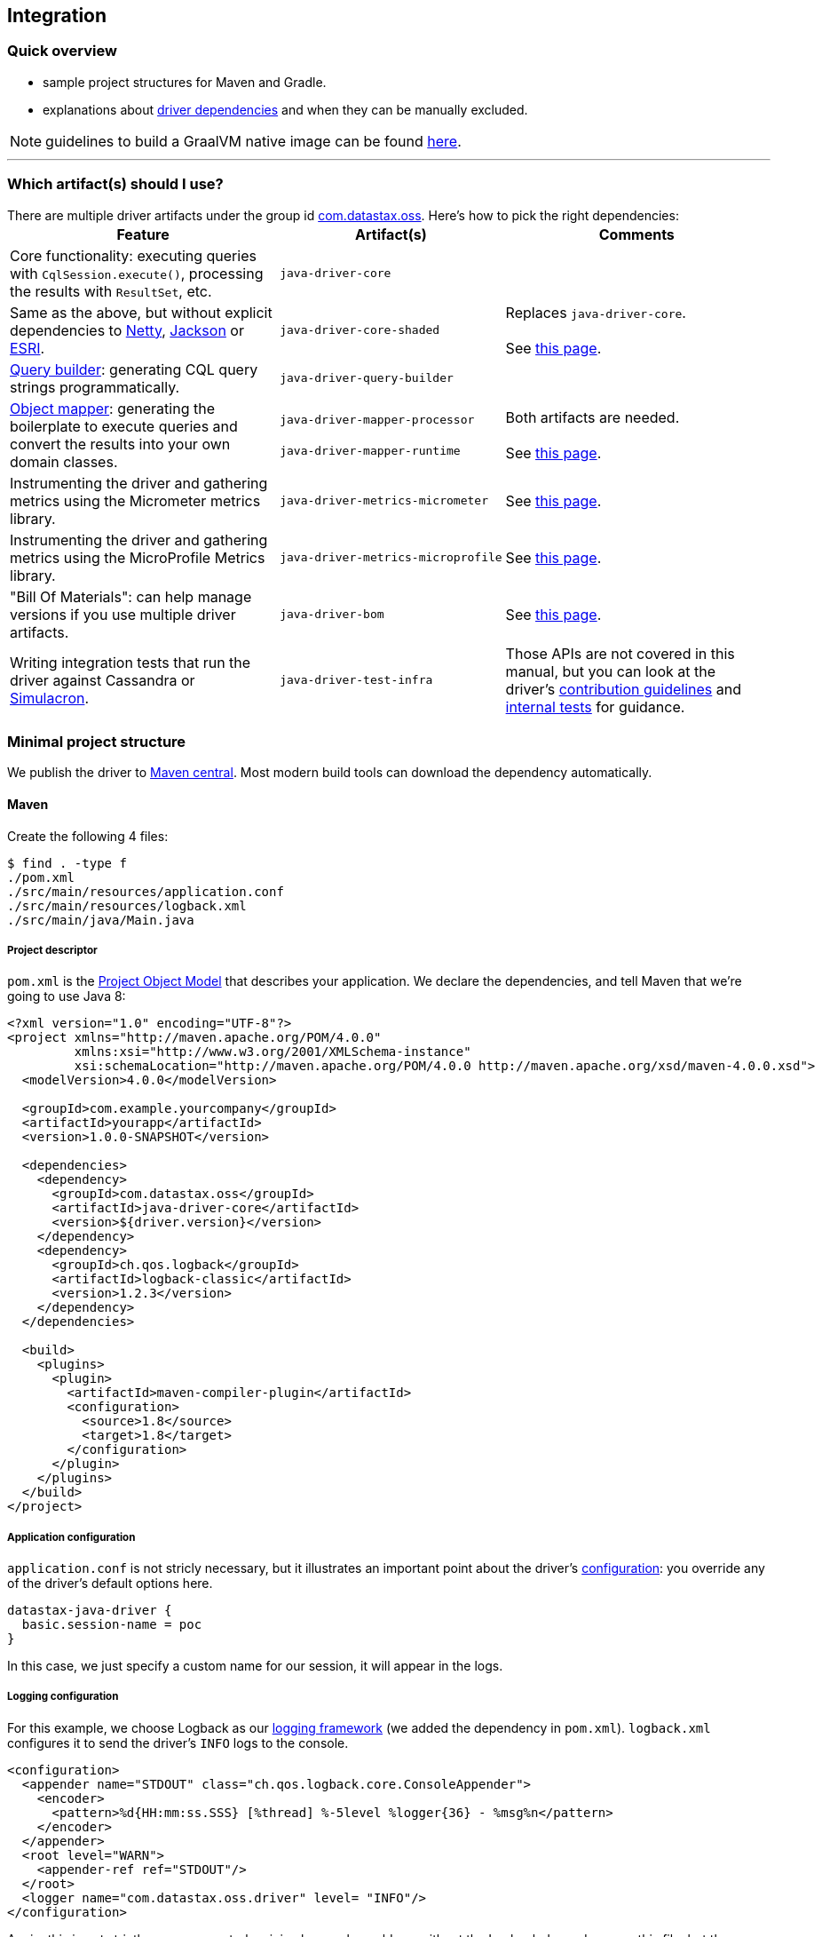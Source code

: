 == Integration

=== Quick overview

* sample project structures for Maven and Gradle.
* explanations about <<driver-dependencies,driver dependencies>> and when they can be manually excluded.

NOTE: guidelines to build a GraalVM native image can be found link:../graalvm[here].

'''

=== Which artifact(s) should I use?

There are multiple driver artifacts under the group id https://search.maven.org/search?q=g:com.datastax.oss[com.datastax.oss].
Here's how to pick the right dependencies:+++<table>++++++<tr>++++++<th>+++Feature+++</th>++++++<th>+++Artifact(s)+++</th>++++++<th>+++Comments+++</th>++++++</tr>+++
+++<tr>++++++<td>+++Core functionality: executing queries with +++<code>+++CqlSession.execute()+++</code>+++, processing the
    results with +++<code>+++ResultSet+++</code>+++, etc.+++</td>+++
  +++<td>++++++<code>+++java&#8209;driver&#8209;core+++</code>++++++</td>+++
  +++<td>++++++</td>++++++</tr>+++
+++<tr>++++++<td>+++Same as the above, but without explicit dependencies to +++<a href="#netty">+++Netty+++</a>+++,
    +++<a href="#jackson">+++Jackson+++</a>+++ or +++<a href="#esri">+++ESRI+++</a>+++.+++</td>+++
  +++<td>++++++<code>+++java&#8209;driver&#8209;core&#8209;shaded+++</code>++++++</td>+++
  +++<td>+++Replaces +++<code>+++java&#8209;driver&#8209;core+++</code>+++.+++<br>++++++</br>+++
    See +++<a href="../shaded_jar/">+++this page+++</a>+++.+++</td>++++++</tr>+++
+++<tr>++++++<td>++++++<a href="../../query_builder">+++Query builder+++</a>+++: generating CQL query strings programmatically.+++</td>+++
  +++<td>++++++<code>+++java&#8209;driver&#8209;query&#8209;builder+++</code>++++++</td>+++
  +++<td>++++++</td>++++++</tr>+++
+++<tr>++++++<td>++++++<a href="../../mapper">+++Object mapper+++</a>+++: generating the boilerplate to execute queries and
    convert the results into your own domain classes.+++</td>+++
  +++<td>++++++<code>+++java&#8209;driver&#8209;mapper&#8209;processor+++</code>++++++<br>++++++</br>+++
    +++<code>+++java&#8209;driver&#8209;mapper&#8209;runtime+++</code>++++++</td>+++
  +++<td>+++Both artifacts are needed.+++<br>++++++</br>+++
    See +++<a href="../../mapper/config/">+++this page+++</a>+++.+++</td>++++++</tr>+++
+++<tr>++++++<td>+++Instrumenting the driver and gathering metrics using the Micrometer metrics library.+++</td>+++
  +++<td>++++++<code>+++java&#8209;driver&#8209;metrics&#8209;micrometer+++</code>++++++</td>+++
  +++<td>+++See +++<a href="../metrics/">+++this page+++</a>+++.+++</td>++++++</tr>+++
+++<tr>++++++<td>+++Instrumenting the driver and gathering metrics using the MicroProfile Metrics library.+++</td>+++
  +++<td>++++++<code>+++java&#8209;driver&#8209;metrics&#8209;microprofile+++</code>++++++</td>+++
  +++<td>+++See +++<a href="../metrics/">+++this page+++</a>+++.+++</td>++++++</tr>+++
+++<tr>++++++<td>+++"Bill Of Materials": can help manage versions if you use multiple driver artifacts.+++</td>+++
  +++<td>++++++<code>+++java&#8209;driver&#8209;bom+++</code>++++++</td>+++
  +++<td>+++See +++<a href="../bom/">+++this page+++</a>+++.+++</td>++++++</tr>+++
+++<tr>++++++<td>+++Writing integration tests that run the driver against Cassandra or +++<a href="https://github.com/datastax/simulacron">+++Simulacron+++</a>+++.+++</td>+++
  +++<td>++++++<code>+++java&#8209;driver&#8209;test&#8209;infra+++</code>++++++</td>+++
  +++<td>+++Those APIs are not covered in this manual, but you can look at the driver's +++<a href="https://github.com/datastax/java-driver/blob/4.x/CONTRIBUTING.md#integration-tests">+++contribution
    guidelines+++</a>+++ and +++<a href="https://github.com/datastax/java-driver/tree/4.x/integration-tests">+++internal tests+++</a>+++ for
    guidance.+++</td>++++++</tr>++++++</table>+++

=== Minimal project structure

We publish the driver to https://search.maven.org/#search%7Cga%7C1%7Ccom.datastax.oss[Maven central].
Most modern build tools can download the dependency automatically.

==== Maven

Create the following 4 files:

 $ find . -type f
 ./pom.xml
 ./src/main/resources/application.conf
 ./src/main/resources/logback.xml
 ./src/main/java/Main.java

===== Project descriptor

`pom.xml` is the https://maven.apache.org/guides/introduction/introduction-to-the-pom.html[Project Object Model] that describes your application.
We declare the dependencies, and tell Maven that we're going to use Java 8:

[,xml]
----
<?xml version="1.0" encoding="UTF-8"?>
<project xmlns="http://maven.apache.org/POM/4.0.0"
         xmlns:xsi="http://www.w3.org/2001/XMLSchema-instance"
         xsi:schemaLocation="http://maven.apache.org/POM/4.0.0 http://maven.apache.org/xsd/maven-4.0.0.xsd">
  <modelVersion>4.0.0</modelVersion>

  <groupId>com.example.yourcompany</groupId>
  <artifactId>yourapp</artifactId>
  <version>1.0.0-SNAPSHOT</version>

  <dependencies>
    <dependency>
      <groupId>com.datastax.oss</groupId>
      <artifactId>java-driver-core</artifactId>
      <version>${driver.version}</version>
    </dependency>
    <dependency>
      <groupId>ch.qos.logback</groupId>
      <artifactId>logback-classic</artifactId>
      <version>1.2.3</version>
    </dependency>
  </dependencies>

  <build>
    <plugins>
      <plugin>
        <artifactId>maven-compiler-plugin</artifactId>
        <configuration>
          <source>1.8</source>
          <target>1.8</target>
        </configuration>
      </plugin>
    </plugins>
  </build>
</project>
----

===== Application configuration

`application.conf` is not stricly necessary, but it illustrates an important point about the driver's link:../configuration/[configuration]: you override any of the driver's default options here.

----
datastax-java-driver {
  basic.session-name = poc
}
----

In this case, we just specify a custom name for our session, it will appear in the logs.

===== Logging configuration

For this example, we choose Logback as our link:../logging/[logging framework] (we added the dependency in `pom.xml`).
`logback.xml` configures it to send the driver's `INFO` logs to the console.

[,xml]
----
<configuration>
  <appender name="STDOUT" class="ch.qos.logback.core.ConsoleAppender">
    <encoder>
      <pattern>%d{HH:mm:ss.SSS} [%thread] %-5level %logger{36} - %msg%n</pattern>
    </encoder>
  </appender>
  <root level="WARN">
    <appender-ref ref="STDOUT"/>
  </root>
  <logger name="com.datastax.oss.driver" level= "INFO"/>
</configuration>
----

Again, this is not strictly necessary: a truly minimal example could run without the Logback dependency, or this file;
but the default behavior is a bit verbose.

===== Main class

`Main.java` is the canonical example introduced in our link:../#quick-start[quick start];
it connects to Cassandra, queries the server version and prints it:

[,java]
----
import com.datastax.oss.driver.api.core.CqlSession;
import com.datastax.oss.driver.api.core.cql.ResultSet;

public class Main {
  public static void main(String[] args) {
    try (CqlSession session = CqlSession.builder().build()) {
      ResultSet rs = session.execute("SELECT release_version FROM system.local");
      System.out.println(rs.one().getString(0));
    }
  }
}
----

Make sure you have a Cassandra instance running on 127.0.0.1:9042 (otherwise, you use https://docs.datastax.com/en/drivers/java/4.14/com/datastax/oss/driver/api/core/session/SessionBuilder.html#addContactPoint-java.net.InetSocketAddress-[CqlSession.builder().addContactPoint()] to use a different address).

===== Running

To launch the program from the command line, use:

 $ mvn compile exec:java -Dexec.mainClass=Main

You should see output similar to:

----
...
[INFO] ------------------------------------------------------------------------
[INFO] Building yourapp 1.0.0-SNAPSHOT
[INFO] ------------------------------------------------------------------------
... (at this point, Maven will download the dependencies the first time)
[INFO] --- maven-resources-plugin:2.6:resources (default-resources) @ yourapp ---
[WARNING] Using platform encoding (UTF-8 actually) to copy filtered resources, i.e. build is platform dependent!
[INFO] Copying 1 resource
[INFO]
[INFO] --- maven-compiler-plugin:2.5.1:compile (default-compile) @ yourapp ---
[INFO] Nothing to compile - all classes are up to date
[INFO]
[INFO] --- exec-maven-plugin:1.3.1:java (default-cli) @ yourapp ---
11:39:45.355 [Main.main()] INFO  c.d.o.d.i.c.DefaultMavenCoordinates - DataStax Java driver for Apache Cassandra(R) (com.datastax.oss:java-driver-core) version 4.0.1
11:39:45.648 [poc-admin-0] INFO  c.d.o.d.internal.core.time.Clock - Using native clock for microsecond precision
11:39:45.649 [poc-admin-0] INFO  c.d.o.d.i.c.metadata.MetadataManager - [poc] No contact points provided, defaulting to /127.0.0.1:9042
3.11.2
[INFO] ------------------------------------------------------------------------
[INFO] BUILD SUCCESS
[INFO] ------------------------------------------------------------------------
[INFO] Total time: 11.777 s
[INFO] Finished at: 2018-06-18T11:32:49-08:00
[INFO] Final Memory: 16M/277M
[INFO] ------------------------------------------------------------------------
----

==== Gradle

https://guides.gradle.org/creating-new-gradle-builds/[Initialize a new project] with Gradle.

Modify `build.gradle` to add the dependencies:

[,groovy]
----
group 'com.example.yourcompany'
version '1.0.0-SNAPSHOT'

apply plugin: 'java'

sourceCompatibility = 1.8

repositories {
    mavenCentral()
}

dependencies {
    compile group: 'com.datastax.oss', name: 'java-driver-core', version: '${driver.version}'
    compile group: 'ch.qos.logback', name: 'logback-classic', version: '1.2.3'
}
----

Then place <<application-configuration,application.conf>>, <<logging-configuration,logback.xml>> and <<main-class,Main.java>> in the same locations, and with the same contents, as in the Maven example:

----
./src/main/resources/application.conf
./src/main/resources/logback.xml
./src/main/java/Main.java
----

Optionally, if you want to run from the command line, add the following at the end of `build.gradle`:

[,groovy]
----
task execute(type:JavaExec) {
    main = 'Main'
    classpath = sourceSets.main.runtimeClasspath
}
----

Then launch with:

 $ ./gradlew execute

You should see output similar to:

[,console]
----
$ ./gradlew execute
:compileJava
:processResources
:classes
:execute
13:32:25.339 [main] INFO  c.d.o.d.i.c.DefaultMavenCoordinates - DataStax Java driver for Apache Cassandra(R) (com.datastax.oss:java-driver-core) version 4.0.1-alpha4-SNAPSHOT
13:32:25.682 [poc-admin-0] INFO  c.d.o.d.internal.core.time.Clock - Using native clock for microsecond precision
13:32:25.683 [poc-admin-0] INFO  c.d.o.d.i.c.metadata.MetadataManager - [poc] No contact points provided, defaulting to /127.0.0.1:9042
3.11.2

BUILD SUCCESSFUL
----

==== Manually (from the binary tarball)

If your build tool can't fetch dependencies from Maven central, we publish a binary tarball on the  http://downloads.datastax.com/java-driver/[DataStax download server].

The driver and its dependencies must be in the compile-time classpath.
Application resources, such as `application.conf` and `logback.xml` in our previous examples, must be in the runtime classpath.

=== JPMS support

All the driver's artifacts are JPMS automatic modules.

=== Driver dependencies

The driver depends on a number of third-party libraries;
some of those dependencies are opt-in, while others are present by default, but may be excluded under specific circumstances.

Here's a rundown of what you can customize:

==== Netty

https://netty.io/[Netty] is the NIO framework that powers the driver's networking layer.

It is a required dependency, but we provide a a link:../shaded_jar/[shaded JAR] that relocates it to a different Java package;
this is useful to avoid dependency hell if you already use Netty in another part of your application.

==== Typesafe config

https://lightbend.github.io/config/[Typesafe config] is used for our file-based link:../configuration/[configuration].

It is a required dependency if you use the driver's built-in configuration loader, but this can be link:../configuration/#bypassing-typesafe-config[completely overridden] with your own implementation, that could use a different framework or an ad-hoc solution.

In that case, you can exclude the dependency:

[,xml]
----
<dependency>
  <groupId>com.datastax.oss</groupId>
  <artifactId>java-driver-core</artifactId>
  <version>${driver.version}</version>
  <exclusions>
    <exclusion>
      <groupId>com.typesafe</groupId>
      <artifactId>config</artifactId>
    </exclusion>
  </exclusions>
</dependency>
----

==== Native libraries

The driver performs native calls with https://github.com/jnr[JNR].
This is used in two cases:

* to access a microsecond-precision clock in link:../query_timestamps/[timestamp generators];
* to get the process ID when generating https://docs.datastax.com/en/drivers/java/4.14/com/datastax/oss/driver/api/core/uuid/Uuids.html[UUIDs].

In both cases, this is completely optional;
if system calls are not available on the current platform, or the library fails to load for any reason, the driver falls back to pure Java workarounds.

If you don't want to use system calls, or already know (from looking at the driver's logs) that they are not available on your platform, you can exclude the following dependency:

[,xml]
----
<dependency>
  <groupId>com.datastax.oss</groupId>
  <artifactId>java-driver-core</artifactId>
  <version>${driver.version}</version>
  <exclusions>
    <exclusion>
      <groupId>com.github.jnr</groupId>
      <artifactId>jnr-posix</artifactId>
    </exclusion>
  </exclusions>
</dependency>
----

==== Compression libraries

The driver supports compression with either https://github.com/jpountz/lz4-java[LZ4] or http://google.github.io/snappy/[Snappy].

These dependencies are optional;
you have to add them explicitly in your application in order to enable compression.
See the link:../compression/[Compression] page for more details.

==== Metrics

The driver exposes link:../metrics/[metrics] through the http://metrics.dropwizard.io/4.1.2/[Dropwizard] library.

The dependency is declared as required, but metrics are optional.
If you've disabled all metrics, or if you are using a different metrics library, and you never call https://docs.datastax.com/en/drivers/java/4.14/com/datastax/oss/driver/api/core/session/Session.html#getMetrics--[Session.getMetrics] anywhere in your application, then you can remove the dependency:

[,xml]
----
<dependency>
  <groupId>com.datastax.oss</groupId>
  <artifactId>java-driver-core</artifactId>
  <version>${driver.version}</version>
  <exclusions>
    <exclusion>
      <groupId>io.dropwizard.metrics</groupId>
      <artifactId>metrics-core</artifactId>
    </exclusion>
  </exclusions>
</dependency>
----

In addition, when using Dropwizard, "timer" metrics use http://hdrhistogram.github.io/HdrHistogram/[HdrHistogram] to record latency percentiles.
At the time of writing, these metrics are: `cql-requests`, `throttling.delay` and `cql-messages`;
you can also identify them by reading the comments in the link:../configuration/reference/[configuration reference] (look for "exposed as a Timer").

If all of these metrics are disabled, or if you use a different metrics library, you can remove the dependency:

[,xml]
----
<dependency>
  <groupId>com.datastax.oss</groupId>
  <artifactId>java-driver-core</artifactId>
  <version>${driver.version}</version>
  <exclusions>
    <exclusion>
      <groupId>org.hdrhistogram</groupId>
      <artifactId>HdrHistogram</artifactId>
    </exclusion>
  </exclusions>
</dependency>
----

==== Jackson

https://github.com/FasterXML/jackson[Jackson] is used:

* when connecting to link:../../cloud/[DataStax Astra];
* when Insights monitoring is enabled;
* when link:../custom_codecs[Json codecs] are being used.

Jackson is declared as a required dependency, but the driver can operate normally without it.
If you don't use any of the above features, you can safely exclude the dependency:

[,xml]
----
<dependency>
  <groupId>com.datastax.oss</groupId>
  <artifactId>java-driver-core</artifactId>
  <version>${driver.version}</version>
  <exclusions>
    <exclusion>
      <groupId>com.fasterxml.jackson.core</groupId>
      <artifactId>*</artifactId>
    </exclusion>
  </exclusions>
</dependency>
----

==== Esri

Our link:../dse/geotypes/[geospatial types] implementation is based on the https://github.com/Esri/geometry-api-java[Esri Geometry API].

For driver versions >= 4.4.0 and < 4.14.0 Esri is declared as a required dependency, although the driver can operate normally without it.
If you don't use geospatial types anywhere in your application you can exclude the dependency:

[,xml]
----
<dependency>
  <groupId>com.datastax.oss</groupId>
  <artifactId>java-driver-core</artifactId>
  <version>${driver.version}</version>
  <exclusions>
   <exclusion>
     <groupId>com.esri.geometry</groupId>
     <artifactId>*</artifactId>
   </exclusion>
  </exclusions>
</dependency>
----

Starting with driver 4.14.0 Esri has been changed to an optional dependency.
You no longer have to explicitly exclude the dependency if it's not used, but if you do wish to make use of the Esri library you must now explicitly specify it as a dependency :

[,xml]
----
<dependency>
  <groupId>com.esri.geometry</groupId>
  <artifactId>esri-geometry-api</artifactId>
  <version>${esri.version}</version>
</dependency>
----

In the dependency specification above you should use any 1.2.x version of Esri (we recommend 1.2.1).
These versions are older than the current 2.x versions of the library but they are guaranteed to be fully compatible with DSE.

==== TinkerPop

http://tinkerpop.apache.org/[Apache TinkerPop™] is used in our link:../dse/graph/[graph API], introduced in the OSS driver in version 4.4.0 (it was previously a feature only available in the now-retired DSE driver).

For driver versions ranging from 4.4.0 to 4.9.0 inclusive, TinkerPop is declared as a required dependency, but the driver can operate normally without it.
If you don't use the graph API at all, you can exclude the TinkerPop dependencies:

[,xml]
----
<dependency>
  <groupId>com.datastax.oss</groupId>
  <artifactId>java-driver-core</artifactId>
  <version>${driver.version}</version>
  <exclusions>
    <exclusion>
      <groupId>org.apache.tinkerpop</groupId>
      <artifactId>*</artifactId>
    </exclusion>
  </exclusions>
</dependency>
----

Starting with driver 4.10 however, TinkerPop switched to an optional dependency.
Excluding TinkerPop explicitly is not required anymore if you don't use it.
_If you do use the graph API though, you now need to explicitly include the dependencies below in your application_:

[,xml]
----
<dependency>
  <groupId>org.apache.tinkerpop</groupId>
  <artifactId>gremlin-core</artifactId>
  <version>${tinkerpop.version}</version>
</dependency>
<dependency>
  <groupId>org.apache.tinkerpop</groupId>
  <artifactId>tinkergraph-gremlin</artifactId>
  <version>${tinkerpop.version}</version>
</dependency>
----

If you do use graph, it is important to keep the precise TinkerPop version that the driver depends on: unlike the driver, TinkerPop does not follow semantic versioning, so even a patch version change (e.g.
3.3.0 vs 3.3.3) could introduce incompatibilities.

Here are the recommended TinkerPop versions for each driver version:+++<table>++++++<tr>++++++<th>+++Driver version+++</th>++++++<th>+++TinkerPop version+++</th>++++++</tr>+++
+++<tr>++++++<td>+++4.16.0+++</td>++++++<td>+++3.5.3+++</td>++++++</tr>+++
+++<tr>++++++<td>+++4.15.0+++</td>++++++<td>+++3.5.3+++</td>++++++</tr>+++
+++<tr>++++++<td>+++4.14.1+++</td>++++++<td>+++3.5.3+++</td>++++++</tr>+++
+++<tr>++++++<td>+++4.14.0+++</td>++++++<td>+++3.4.10+++</td>++++++</tr>+++
+++<tr>++++++<td>+++4.13.0+++</td>++++++<td>+++3.4.10+++</td>++++++</tr>+++
+++<tr>++++++<td>+++4.12.0+++</td>++++++<td>+++3.4.10+++</td>++++++</tr>+++
+++<tr>++++++<td>+++4.11.0+++</td>++++++<td>+++3.4.10+++</td>++++++</tr>+++
+++<tr>++++++<td>+++4.10.0+++</td>++++++<td>+++3.4.9+++</td>++++++</tr>+++
+++<tr>++++++<td>+++4.9.0+++</td>++++++<td>+++3.4.8+++</td>++++++</tr>+++
+++<tr>++++++<td>+++4.8.0+++</td>++++++<td>+++3.4.5+++</td>++++++</tr>+++
+++<tr>++++++<td>+++4.7.0+++</td>++++++<td>+++3.4.5+++</td>++++++</tr>+++
+++<tr>++++++<td>+++4.6.0+++</td>++++++<td>+++3.4.5+++</td>++++++</tr>+++
+++<tr>++++++<td>+++4.5.0+++</td>++++++<td>+++3.4.5+++</td>++++++</tr>+++
+++<tr>++++++<td>+++4.4.0+++</td>++++++<td>+++3.3.3+++</td>++++++</tr>++++++</table>+++

==== Reactive Streams

https://www.reactive-streams.org/[Reactive Streams] types are referenced in our link:../reactive/[reactive API].

The Reactive Streams API is declared as a required dependency, but the driver can operate normally without it.
If you never call any of the `executeReactive` methods, you can exclude the dependency:

[,xml]
----
<dependency>
  <groupId>com.datastax.oss</groupId>
  <artifactId>java-driver-core</artifactId>
  <version>${driver.version}</version>
  <exclusions>
    <exclusion>
      <groupId>org.reactivestreams</groupId>
      <artifactId>reactive-streams</artifactId>
    </exclusion>
  </exclusions>
</dependency>
----

==== Documenting annotations

The driver team uses annotations to document certain aspects of the code:

* thread safety with http://jcip.net/annotations/doc/index.html[Java Concurrency in Practice] annotations `@Immutable`, `@ThreadSafe`, `@NotThreadSafe` and `@GuardedBy`;
* nullability with https://spotbugs.github.io/[SpotBugs] annotations `@Nullable` and `@NonNull`.

This is mostly used during development;
while these annotations are retained in class files, they serve no purpose at runtime.
If you want to minimize the number of JARs in your classpath, you can exclude them:

[,xml]
----
<dependency>
  <groupId>com.datastax.oss</groupId>
  <artifactId>java-driver-core</artifactId>
  <version>${driver.version}</version>
  <exclusions>
    <exclusion>
      <groupId>com.github.stephenc.jcip</groupId>
      <artifactId>jcip-annotations</artifactId>
    </exclusion>
    <exclusion>
      <groupId>com.github.spotbugs</groupId>
      <artifactId>spotbugs-annotations</artifactId>
    </exclusion>
  </exclusions>
</dependency>
----

However, there is one case when excluding those dependencies won't work: if you use https://docs.oracle.com/javase/8/docs/technotes/tools/windows/javac.html#sthref65[annotation processing] in your build, the Java compiler scans the entire classpath -- including the driver's classes -- and tries to load all declared annotations.
If it can't find the class for an annotation, you'll get a compiler error:

----
error: cannot access ThreadSafe
  class file for net.jcip.annotations.ThreadSafe not found
1 error
----

The workaround is to keep the dependencies.

Sometimes annotation scanning can be triggered involuntarily, if one of your dependencies declares a processor via the service provider mechanism (check the `META-INF/services` directory in the JARs).
If you are sure that you don't need any annotation processing, you can compile with the `-proc:none` option and still exclude the dependencies.

==== Mandatory dependencies

The remaining core driver dependencies are the only ones that are truly mandatory:

* the https://github.com/datastax/native-protocol[native protocol] layer.
This is essentially part of the driver code, but was externalized for reuse in other projects;
* `java-driver-shaded-guava`, a shaded version of https://github.com/google/guava[Guava].
It is relocated to a different package, and only used by internal driver code, so it should be completely transparent to third-party code;
* the https://www.slf4j.org/[SLF4J] API for link:../logging/[logging].
